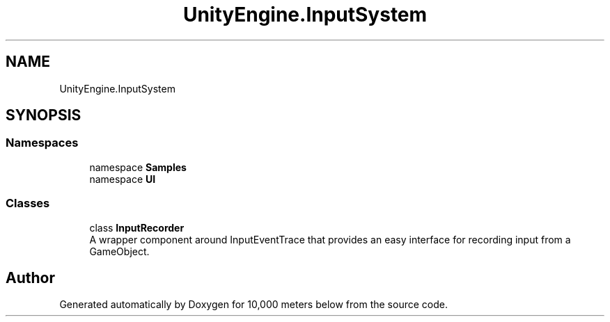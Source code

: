 .TH "UnityEngine.InputSystem" 3 "Sun Dec 12 2021" "10,000 meters below" \" -*- nroff -*-
.ad l
.nh
.SH NAME
UnityEngine.InputSystem
.SH SYNOPSIS
.br
.PP
.SS "Namespaces"

.in +1c
.ti -1c
.RI "namespace \fBSamples\fP"
.br
.ti -1c
.RI "namespace \fBUI\fP"
.br
.in -1c
.SS "Classes"

.in +1c
.ti -1c
.RI "class \fBInputRecorder\fP"
.br
.RI "A wrapper component around InputEventTrace that provides an easy interface for recording input from a GameObject\&. "
.in -1c
.SH "Author"
.PP 
Generated automatically by Doxygen for 10,000 meters below from the source code\&.
